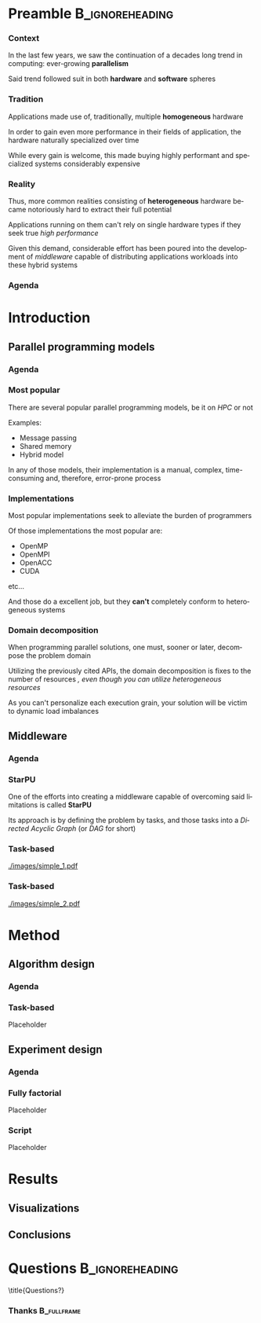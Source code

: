 # -*- org-export-babel-evaluate: nil -*-
# -*- coding: utf-8 -*-
# -*- mode: org -*-
#+startup: beamer

#+beamer_header: \title[Task-Based Parallel Applications]{Computational Experiments on Task-Based Parallel Applications}
#+subtitle: /Salão de Iniciação Científica UFRGS 2019/
#+beamer_header: \author[Henrique Silva \& Lucas Schnorr]{Henrique Corrêa Pereira da Silva\\Lucas Mello Schnorr (advisor)}
#+email: hcpsilva@inf.ufrgs.br, schnorr@inf.ufrgs.br
#+beamer_header: \institute{Institute of Informatics}
#+date:

#+latex_class: beamer
#+latex_class_options: [serif,11pt]
#+beamer_theme: UiB
#+options: author:t title:nil H:3 num:t toc:nil \n:nil @:t ::t |:t ^:t -:t f:t *:t <:t
#+language: pt-br
#+tags: noexport(n) ignore(i)
#+export_exclude_tags: noexport
#+export_select_tags: export
#+latex_header: \usepackage{microtype}
#+latex_header: \usepackage{mathtools}
#+latex_header: \usepackage{palatino}
#+latex_header: \usepackage{amssymb}
#+latex_header: \usepackage{csquotes}
#+latex_header: \usepackage{tikz}
#+latex_header: \usepackage[absolute, overlay]{textpos}
#+latex_header: \setlength{\TPHorizModule}{\paperwidth} % Textpos units
#+latex_header: \setlength{\TPVertModule}{\paperwidth} % Textpos units
#+latex_header: \usetikzlibrary{overlay-beamer-styles}  % Overlay effects for TikZ

* Preamble                                                  :B_ignoreheading:
:PROPERTIES:
:BEAMER_env: ignoreheading
:END:
*** Context

In the last few years, we saw the continuation of a decades long trend in
computing: ever-growing *parallelism*

\pause \vfill

Said trend followed suit in both *hardware* and *software* spheres

*** Tradition

Applications made use of, traditionally, multiple *homogeneous* hardware

\pause \vfill

In order to gain even more performance in their fields of application, the
hardware naturally specialized over time

\pause \vfill

While every gain is welcome, this made buying highly performant and specialized
systems considerably expensive

*** Reality

Thus, more common realities consisting of *heterogeneous* hardware became
notoriously hard to extract their full potential

\pause \vfill

Applications running on them can't rely on single hardware types if they seek
true /high performance/

\pause \vfill

Given this demand, considerable effort has been poured into the development of
/middleware/ capable of distributing applications workloads into these hybrid
systems

*** Agenda
:PROPERTIES:
:BEAMER_OPT: plain, noframenumbering
:END:

\tableofcontents

* Introduction
** Parallel programming models

*** Agenda
:PROPERTIES:
:BEAMER_OPT: plain, noframenumbering
:END:

\tableofcontents[currentsubsection, sectionstyle=show/shaded]

*** Most popular

There are several popular parallel programming models, be it on /HPC/ or not

\pause \vfill

Examples: \pause

- Message passing \pause
- Shared memory \pause
- Hybrid model

\vfill \pause

In any of those models, their implementation is a manual, complex,
time-consuming and, therefore, error-prone process

*** Implementations

Most popular implementations seek to alleviate the burden of programmers

\vfill \pause

Of those implementations the most popular are: \pause

- OpenMP
- OpenMPI
- OpenACC
- CUDA
etc...

\vfill \pause

And those do a excellent job, but they *can't* completely conform to
heterogeneous systems

*** Domain decomposition

When programming parallel solutions, one must, sooner or later, decompose the
problem domain

\vfill \pause

Utilizing the previously cited APIs, the domain decomposition is fixes to the
number of resources\pause /, even though you can utilize heterogeneous resources/

\vfill \pause

As you can't personalize each execution grain, your solution will be victim to
dynamic load imbalances

** Middleware

*** Agenda
:PROPERTIES:
:BEAMER_OPT: plain, noframenumbering
:END:

\tableofcontents[currentsubsection, sectionstyle=show/shaded]

*** StarPU

One of the efforts into creating a middleware capable of overcoming said
limitations is called *StarPU*

\vfill \pause

Its approach is by defining the problem by tasks, and those tasks into a
/Directed Acyclic Graph/ (or /DAG/ for short)

\vfill \pause

#+attr_latex: :width 5cm
[[./images/dag.png]]

*** Task-based

\vfill

#+attr_latex: :width 11cm
[[./images/simple_1.pdf]]

*** Task-based
:PROPERTIES:
:BEAMER_OPT:  noframenumbering
:END:

\vfill

#+attr_latex: :width 11cm
[[./images/simple_2.pdf]]

* Method

** Algorithm design

*** Agenda
:PROPERTIES:
:BEAMER_OPT: plain, noframenumbering
:END:

\tableofcontents[currentsubsection, sectionstyle=show/shaded]

*** Task-based

Placeholder

** Experiment design

*** Agenda
:PROPERTIES:
:BEAMER_OPT: plain, noframenumbering
:END:

\tableofcontents[currentsubsection, sectionstyle=show/shaded]

*** Fully factorial

Placeholder

*** Script

Placeholder

* Results

** Visualizations

** Conclusions

* Questions                                                 :B_ignoreheading:
:PROPERTIES:
:BEAMER_env: ignoreheading
:END:

\setbeamercolor{background canvas}{bg = uibgray}
\title{Questions?}

*** Thanks                                                    :B_fullframe:
:PROPERTIES:
:BEAMER_OPT: b, plain, noframenumbering
:BEAMER_env: fullframe
:END:

\titlepage
